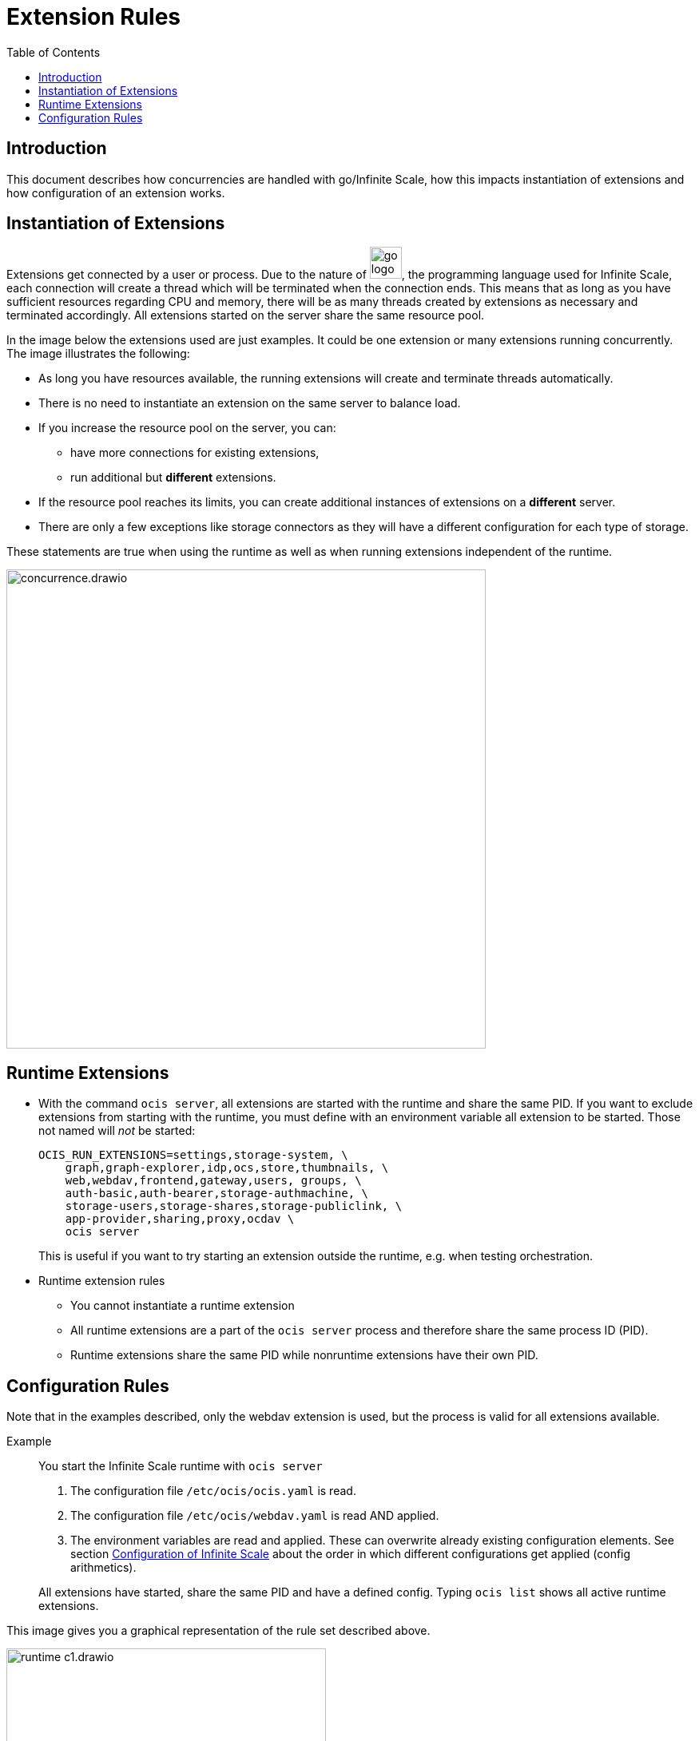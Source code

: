 = Extension Rules
:toc: right

:description: This document describes how concurrencies are handled with go/Infinite Scale, how this impacts instantiation of extensions and how configuration of an extension works.

== Introduction

{description}

== Instantiation of Extensions

Extensions get connected by a user or process. Due to the nature of 
image:deployment/extensions/go_logo_blue.svg[width=40], the programming language used for Infinite Scale, each connection will create a thread which will be terminated when the connection ends. This means that as long as you have sufficient resources regarding CPU and memory, there will be as many threads created by extensions as necessary and terminated accordingly. All extensions started on the server share the same resource pool.

In the image below the extensions used are just examples. It could be one extension or many extensions running concurrently. The image illustrates the following: 

* As long you have resources available, the running extensions will create and terminate threads automatically.
* There is no need to instantiate an extension on the same server to balance load.
* If you increase the resource pool on the server, you can:
** have more connections for existing extensions,
** run additional but *different* extensions.
* If the resource pool reaches its limits, you can create additional instances of extensions on a *different* server.
* There are only a few exceptions like storage connectors as they will have a different configuration for each type of storage.

These statements are true when using the runtime as well as when running extensions independent of the runtime.

image::deployment/extensions/concurrence.drawio.svg[width=600]

== Runtime Extensions

* With the command `ocis server`, all extensions are started with the runtime and share the same PID. If you want to exclude extensions from starting with the runtime, you must define with an environment variable all extension to be started. Those not named will _not_ be started:
+
[source,bash]
----
OCIS_RUN_EXTENSIONS=settings,storage-system, \
    graph,graph-explorer,idp,ocs,store,thumbnails, \
    web,webdav,frontend,gateway,users, groups, \
    auth-basic,auth-bearer,storage-authmachine, \
    storage-users,storage-shares,storage-publiclink, \
    app-provider,sharing,proxy,ocdav \
    ocis server
----
+
This is useful if you want to try starting an extension outside the runtime, e.g. when testing orchestration.

* Runtime extension rules
** You cannot instantiate a runtime extension
** All runtime extensions are a part of the `ocis server` process and therefore share the same process ID (PID).
** Runtime extensions share the same PID while nonruntime extensions have their own PID.

== Configuration Rules

Note that in the examples described, only the webdav extension is used, but the process is valid for all extensions available.

Example::
You start the Infinite Scale runtime with `ocis server`
+
--
. The configuration file `/etc/ocis/ocis.yaml` is read.
. The configuration file `/etc/ocis/webdav.yaml` is read AND applied.
. The environment variables are read and applied. These can overwrite already existing configuration elements. See section xref:deployment/general/general-info.adoc#configuration-of-infinite-scale[Configuration of Infinite Scale] about the order in which different configurations get applied (config arithmetics).
--
+
All extensions have started, share the same PID and have a defined config. Typing `ocis list` shows all active runtime extensions.

This image gives you a graphical representation of the rule set described above.

image::deployment/extensions/runtime_c1.drawio.svg[width=400]
